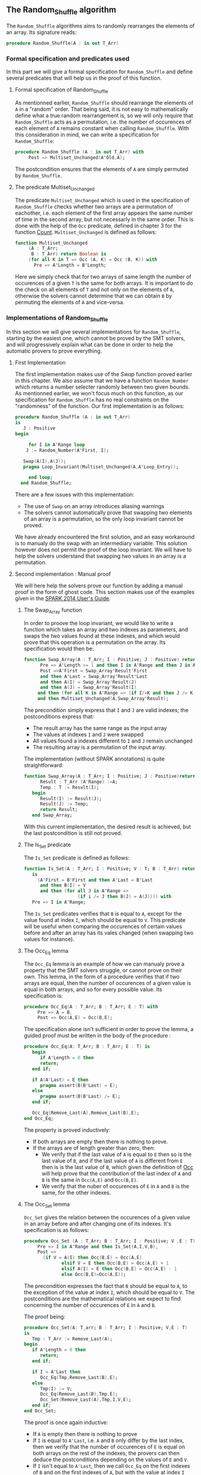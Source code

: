 ** The Random_Shuffle algorithm

The ~Random_Shuffle~ algorithms aims to randomly rearranges the elements of an array. Its signature reads:

#+BEGIN_SRC ada
procedure Random_Shuffle(A : in out T_Arr)
#+END_SRC

*** Formal specification and predicates used

In this part we will give a formal specification for ~Random_Shuffle~ and define several predicates that will
help us in the proof of this function.

**** Formal specification of Random_Shuffle

As mentionned earlier, ~Random_Shuffle~ should rearrange the elements of ~A~ in a "random" order.
That being said, it is not easy to mathematically define what a true random rearrangement is, so we will only require 
that ~Random_Shuffle~ acts as a permutation, i.e. the number of occurences of each element of ~A~ remains constant when calling ~Random_Shuffle~.
With this consideration in mind, we can write a specification for ~Random_Shuffle~:
#+BEGIN_SRC ada
procedure Random_Shuffle (A : in out T_Arr) with
     Post => Multiset_Unchanged(A'Old,A);
#+END_SRC

The postcondition ensures that the elements of ~A~ are simply permuted by ~Random_Shuffle~.

**** The predicate Multiset_Unchanged

The predicate ~Multiset_Unchanged~ which is used in the specification of ~Random_Shuffle~ checks whether two arrays are a permutation of eachother, 
i.e. each element of the first array appears the same number of time in the second array, but not necessarly in the same order. This is done with the help of
the ~Occ~  predicate, defined in chapter 3 for the function [[../non-mutating/Count.org][Count]]. ~Multiset_Unchanged~ is defined as follows:

#+BEGIN_SRC ada
function Multiset_Unchanged
     (A : T_Arr;
      B : T_Arr) return Boolean is
     (for all K in T => Occ (A, K) = Occ (B, K)) with
       Pre => A'Length = B'Length;
#+END_SRC

Here we simply check that for two arrays of same length the number of occurences of a given ~T~ is the same for both arrays.
It is important to do the check on all elements of ~T~ and not only on the elements of ~A~, otherwise the solvers cannot determine that 
we can obtain ~B~ by permuting the elements of ~A~ and vice-versa.

*** Implementations of Random_Shuffle

In this section we will give several implementations for ~Random_Shuffle~, starting by the easiest one, 
which cannot be proved by the SMT solvers, and will progressively explain what can be done in order to help the 
automatic provers to prove everything.

**** First Implementation

The first implementation makes use of the [[Swap.Org][Swap]] function proved earlier in this chapter.
We also assume that we have a function ~Random_Number~ which returns a number selecter randomly between 
two given bounds. As mentionned earlier, we won't focus much on this function, as our specification for ~Random_Shuffle~
has no real constraints on the "randomness" of the function.
Our first implementation is as follows:

#+BEGIN_SRC ada
 procedure Random_Shuffle (A : in out T_Arr) 
 is
    J : Positive
 begin
      
      for I in A'Range loop
	 J := Random_Number(A'First, I);
     
	Swap(A(I),A(J));
	pragma Loop_Invariant(Multiset_Unchanged(A,A'Loop_Entry));

      end loop;
   end Random_Shuffle;
#+END_SRC

There are a few issues with this implementation:
- The use of ~Swap~ on an array introduces aliasing warnings
- The solvers cannot automatically prove that swapping two elements of an array is a permutation, so the only loop invariant cannot be proved.

We have already encountered the first solution, and an easy workaround is to manualy do the swap with
an intermediary variable. This solution however does not permit the proof of the loop invariant. We will have
to help the solvers understand that swapping two values in an array is a permutation.

**** Second implementation : Manual proof
We will here help the solvers prove our function by adding a manual proof in the form of ghost code. This section makes
use of the examples given in the [[https://docs.adacore.com/spark2014-docs/html/ug/gnatprove_by_example/manual_proof.html#manual-proof-using-ghost-code][SPARK 2014 User's Guide]].

***** The Swap_Array function

In order to proove the loop invariant, we would like to write a function which takes an array and two indexes as
parameters, and swaps the two values found at these indexes, and which would prove that this operation is a 
permutation on the array.
Its specification would then be:

#+BEGIN_SRC ada
function Swap_Array(A : T_Arr; I : Positive; J : Positive) return T_Arr with
      Pre => A'Length >= 1 and then I in A'Range and then J in A'Range and then I >= J,
      Post =>A'First = Swap_Array'Result'First 
      and then A'Last = Swap_Array'Result'Last 
      and then A(I) = Swap_Array'Result(J) 
      and then A(J) = Swap_Array'Result(I)
     and then (for all K in A'Range => (if I/=K and then J /= K then A(K) = Swap_Array'Result(K)))
     and then Multiset_Unchanged(A,Swap_Array'Result);
#+END_SRC

The precondition simply express that ~I~ and ~J~ are valid indexes; the postconditions express that:
  - The result array has the same range as the input array
  - The values at indexes ~I~ and ~J~ were swapped
  - All values found a indexes different to ~I~ and ~J~ remain unchanged
  - The resulting array is a permutation of the input array.

The implementation (without SPARK annotations) is quite straightforward:

#+BEGIN_SRC ada 
function Swap_Array(A : T_Arr; I : Positive; J : Positive)return T_Arr is
      Result : T_Arr (A'Range) :=A;
      Temp : T := Result(I);
   begin
      Result(I) := Result(J);
      Result(J) := Temp;
      return Result;
   end Swap_Array;
#+END_SRC

With this current implementation, the desired result is achieved, but the last postcondition is still not proved.

***** The Is_Set predicate

The ~Is_Set~ predicate is defined as follows:

#+BEGIN_SRC ada
function Is_Set(A : T_Arr; I : Positive; V : T; B : T_Arr) return Boolean 
   is
     (A'First = B'First and then A'Last = B'Last
      and then B(I) = V
      and then (for all J in A'Range =>
                    (if i /= J then B(J) = A(J)))) with
   Pre => I in A'Range;
#+END_SRC

The ~Is_Set~ predicates verifies that ~B~ is equal to ~A~, except for the value found at index ~I~, which should
be equal to ~V~. This predicate will be useful when comparing the occurences of certain values before and 
after an array has its vales changed (when swapping two values for instance).

***** The Occ_Eq lemma
The ~Occ_Eq~ lemma is an example of how we can manualy prove a property that the SMT solvers struggle, or cannot prove on their own.
This lemma, in the form of a procedure verifies that if two arrays are equal, then the number of occurences of a given value is equal in both arrays,
and so for every possible value. Its specification is:

#+BEGIN_SRC ada
procedure Occ_Eq(A : T_Arr; B : T_Arr; E : T) with
     Pre => A = B,
     Post => Occ(A,E) = Occ(B,E);
#+END_SRC

The specification alone isn't sufficient in order to prove the lemma, a guided proof must be written in the body of the procedure :

#+BEGIN_SRC ada
procedure Occ_Eq(A: T_Arr; B : T_Arr; E : T) is
   begin
      if A'Length = 0 then
      return;
   end if;
   
   if A(A'Last) = E then 
      pragma assert(B(B'Last) = E);
   else
      pragma assert(B(B'Last) /= E);
   end if;
   
   Occ_Eq(Remove_Last(A),Remove_Last(B),E);
end Occ_Eq;
#+END_SRC
The property is proved inductively:
- If both arrays are empty then there is nothing to prove.
- If the arrays are of length greater than zero, then:
 - We verify that if the last value of ~A~ is equal to ~E~ then so is the last value of ~B~, and if the last value of ~A~ is different from ~E~ then is is the last value of ~B~, which given the definition of [[../non-mutating/Count.org][Occ]] will help prove that the contribution of the last index of ~A~ and ~B~ is the same in ~Occ(A,E)~ and ~Occ(B,E)~.
 - We verify that the nuber of occurences of ~E~ in ~A~ and ~B~ is the same, for the other indexes.

***** The Occ_Set lemma

~Occ_Set~ gives the relation between the occurences of a given value in an array before and after changing one of its indexes.
It's specification is as follows:

#+BEGIN_SRC ada
procedure Occ_Set (A : T_Arr; B : T_Arr; I : Positive; V ,E : T) with
     Pre => I in A'Range and then Is_Set(A,I,V,B),
     Post =>
       (if V = A(I) then Occ(B,E) = Occ(A,E)
              elsif V = E then Occ(B,E) = Occ(A,E) + 1
              elsif A(I) = E then Occ(B,E) = Occ(A,E) - 1
              else Occ(B,E)=Occ(A,E));
#+END_SRC

The precondition expresses the fact that ~B~ should be equal to ~A~, to the exception of the value at index ~I~,
which should be equal to ~V~.
The postconditions are the mathematical relations we expect to find concerning the number of occurences of ~E~ in ~A~ and ~B~.

The proof being:

#+BEGIN_SRC ada
procedure Occ_Set(A: T_arr; B : T_Arr; I : Positive; V,E : T) 
is 
   Tmp : T_Arr := Remove_Last(A);
begin
   if A'Length = 0 then 
      return;
   end if;
   
   if I = A'Last then
      Occ_Eq(Tmp,Remove_Last(B),E);
   else
      Tmp(I) := V;
      Occ_Eq(Remove_Last(B),Tmp,E);
      Occ_Set(Remove_Last(A),Tmp,I,V,E);
   end if;
end Occ_Set;
#+END_SRC

The proof is once again inductive:
- If ~A~ is empty then there is nothing to prove
- If ~I~ is equal to ~A'Last~, i.e. ~A~ and ~B~ only differ by the last index, then we verify that the number of occurences of ~E~ is equal on both arrays on the rest of the indexes, the provers can then deduce the postconditions depending on the values of ~E~ and ~V~.
- If ~I~ isn't equal to ~A'Last~, then we call ~Occ_Eq~ on the first indexes of ~B~ and on the first indexes of ~A~, but with the value at index ~I~ equal to ~V~ (the array ~tmp~). This tells the solvers that ~Tmp = Remove_Last(B)~, and can deduce that hte contribution of the last index is the same in ~Occ(A,E)~ and ~Occ(B,E)~. We then proceed to prove the property on the rest of the indexes.

With these lemmas proved, we can now move on to the proof of the las postcondition of ~Swap_Array~.

***** The Prove_Perm procedure

We will write a ghost procedure in the declarative part of ~Swap_Array~ which will guide the automatic solvers to verify our last psotcondition.
We write this procedure in the declarative part of ~Swap_Array~ so we can access all the parameters and intermediate variables used in the 
function, but we could have written it in another package, it would simply have required that we give the working arrays as parameters to the ghost procedure.

Since we wrote the procedure in the declarative part of ~Swap_Array~ to be able to use all the working variables,
we need to look at the full implementation of ~Swap_Array~ in order to understand how it functions:

#+BEGIN_SRC ada
function Swap_Array(A : T_Arr; I : Positive; J : Positive)return T_Arr is
      Result : T_Arr (A'Range) :=A;
      Temp : T := Result(I);
      
      --ghost variables
      
      Interm : T_Arr (A'Range) with Ghost;
      
      -- ghost procedure
      
      procedure Prove_Perm with Ghost,
        Pre => I in A'Range and then J in A'Range
        and then Is_Set(A,I,A(J),Interm)
        and then Is_Set(Interm,J,A(I),Result),
        Post => Multiset_Unchanged(A,Result)
      is
      begin
         for V in T loop
            Occ_Set(A,Interm,I,A(J),V);
            Occ_Set(Interm,Result,J,A(I),V);
            pragma Loop_Invariant
              (for all F in T'First .. V =>
                 Occ(Result,F) = Occ(A,F));
         end loop;
      end Prove_Perm;
      
   begin
      Result(I) := Result(J);
      Interm := Result; -- ghost
      
      pragma Assert(Is_Set(A,I,A(J),Result));

      Result(J) := Temp;
      
      pragma Assert(Is_Set(Interm,J,A(I),Result));
      Prove_Perm; --ghost
      return Result;
   end Swap_Array;
#+END_SRC

We first declare a ghost variable ~Interm~ which will hold the state of the ~Array~ on which we do the swap, after the first value assingment.

The proof procedure, called here ~Prove_Perm~ requires that ~I~ and ~J~ are valid indexes, and that ~Interm~ should be equal to ~A~,
to the exception of the index ~I~ which should have the value ~A(J)~, and that ~Result~ should be equal to ~Interm~,
to the exception of the value at index ~J~ which should be equal to ~A(I)~.
The prostcondition of this procedure is what we are trying to prove.

To do so we will manualy apply our lemma on all values ~V~ of ~T~ concerning the number of occurences of ~V~ in the arrays.
This is done with the ~for~ loop, and the loop invariant is here to accumulate the results of our lemmas. Note that when the loop reaches its end, then ~V = T'Last~ and the loop invariant is
~for all E in T'First .. T'Last then Occ(Result,E) = Occ(A,E)~ which is exactly the poscondition we are trying to prove.

In the body of ~Swap_Array~ we then initialize ~Interm~ to the correct value, assert the preconditions of the proof procedure, and then call the proof procedure so that the solvers apply our proof to ~Swap_Array~.

With this implementation and proof lemmas, ~gnatprove~ manages to proove everything.


**** A word on the implementation of Random_Number

For the purpose of our exercise we didn't look in detail how the random number generator is specified and implemented, nevertheless we present here a 
crude version of a random number generator, using the Ada numerics package. It should be noted that the [[http://docs.adacore.com/spark2014-docs/html/lrm/the-standard-library.html#random-number-generation-a-5-2][SPARK 2014 reference manual]] indicates that using the 
package ~Ada.Numerics.Discrete_Random~ isn't forbiddent in SPAKR 2014, but the associated functions have side effects and cannot therfore be formaly prooved.
A better solution would be to manualy code a random number generator, as it was done in [[https://github.com/fraunhoferfokus/acsl-by-example/blob/master/StandardAlgorithms/mutating/random_shuffle/random_number.c][ACSL by Example]]. Nevertheless our specification and implementation is:

#+BEGIN_SRC ada
function Random_Number(First : Positive; Last : Positive) return Positive with
     Pre => Last >= First,
     Post => Random_Number'Result in First .. Last;
#+END_SRC 

#+BEGIN_SRC ada
function Random_Number(First : Positive; Last : Positive) return Positive is
      
      subtype Rng is Positive range First .. Last;
      package Alea is new Ada.Numerics.Discrete_Random(Rng);
      use Alea;
      
      Rnd_Gen : Generator;
      Result : Integer;
      
   begin
      Reset(Rnd_Gen);
      Result := random(Rnd_Gen);
      if Result < First then
	 Result := First;
      elsif Result > Last then
	 Result := Last;
      end if;
      
      return Result;
      
   end Random_Number;
#+END_SRC

This implementation uses the package ~Ada.Numerics.Discrete_Random~ out of conveniance, and declares a new
andom generator at each call of the function, which isn't ideal beacause two calls with same arguments close enough in time would yield the same result, but since two consecutive calls to this function should be with different parameters 
there should be no issues.

